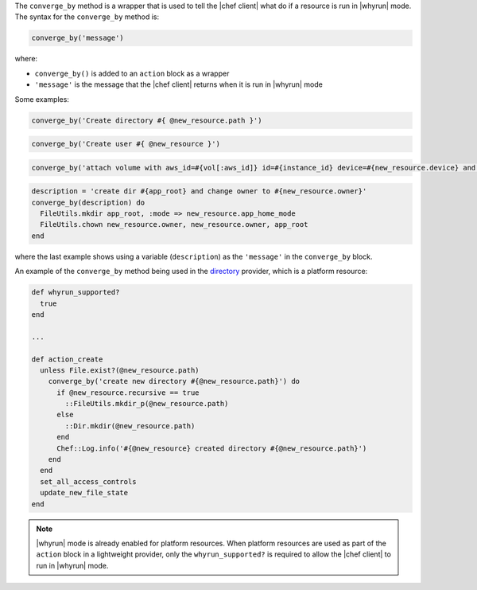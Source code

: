 .. The contents of this file are included in multiple topics.
.. This file should not be changed in a way that hinders its ability to appear in multiple documentation sets.


The ``converge_by`` method is a wrapper that is used to tell the |chef client| what do if a resource is run in |whyrun| mode. The syntax for the ``converge_by`` method is:

.. code-block:: ruby

   converge_by('message')

where:

* ``converge_by()`` is added to an ``action`` block as a wrapper
* ``'message'`` is the message that the |chef client| returns when it is run in |whyrun| mode

Some examples:

.. code-block:: ruby

   converge_by('Create directory #{ @new_resource.path }')

.. code-block:: ruby

   converge_by('Create user #{ @new_resource }')

.. code-block:: ruby

   converge_by('attach volume with aws_id=#{vol[:aws_id]} id=#{instance_id} device=#{new_resource.device} and update') do

.. code-block:: ruby

   description = 'create dir #{app_root} and change owner to #{new_resource.owner}'
   converge_by(description) do
     FileUtils.mkdir app_root, :mode => new_resource.app_home_mode
     FileUtils.chown new_resource.owner, new_resource.owner, app_root
   end

where the last example shows using a variable (``description``) as the ``'message'`` in the ``converge_by`` block.

An example of the ``converge_by`` method being used in the `directory <https://github.com/chef/chef/blob/master/lib/chef/provider/directory.rb>`_ provider, which is a platform resource:

.. code-block:: ruby

   def whyrun_supported?
     true
   end
   
   ...
   
   def action_create
     unless File.exist?(@new_resource.path)
       converge_by('create new directory #{@new_resource.path}') do 
         if @new_resource.recursive == true
           ::FileUtils.mkdir_p(@new_resource.path)
         else
           ::Dir.mkdir(@new_resource.path)
         end
         Chef::Log.info('#{@new_resource} created directory #{@new_resource.path}')
       end 
     end
     set_all_access_controls
     update_new_file_state
   end

.. note:: |whyrun| mode is already enabled for platform resources. When platform resources are used as part of the ``action`` block in a lightweight provider, only the ``whyrun_supported?`` is required to allow the |chef client| to run in |whyrun| mode.
